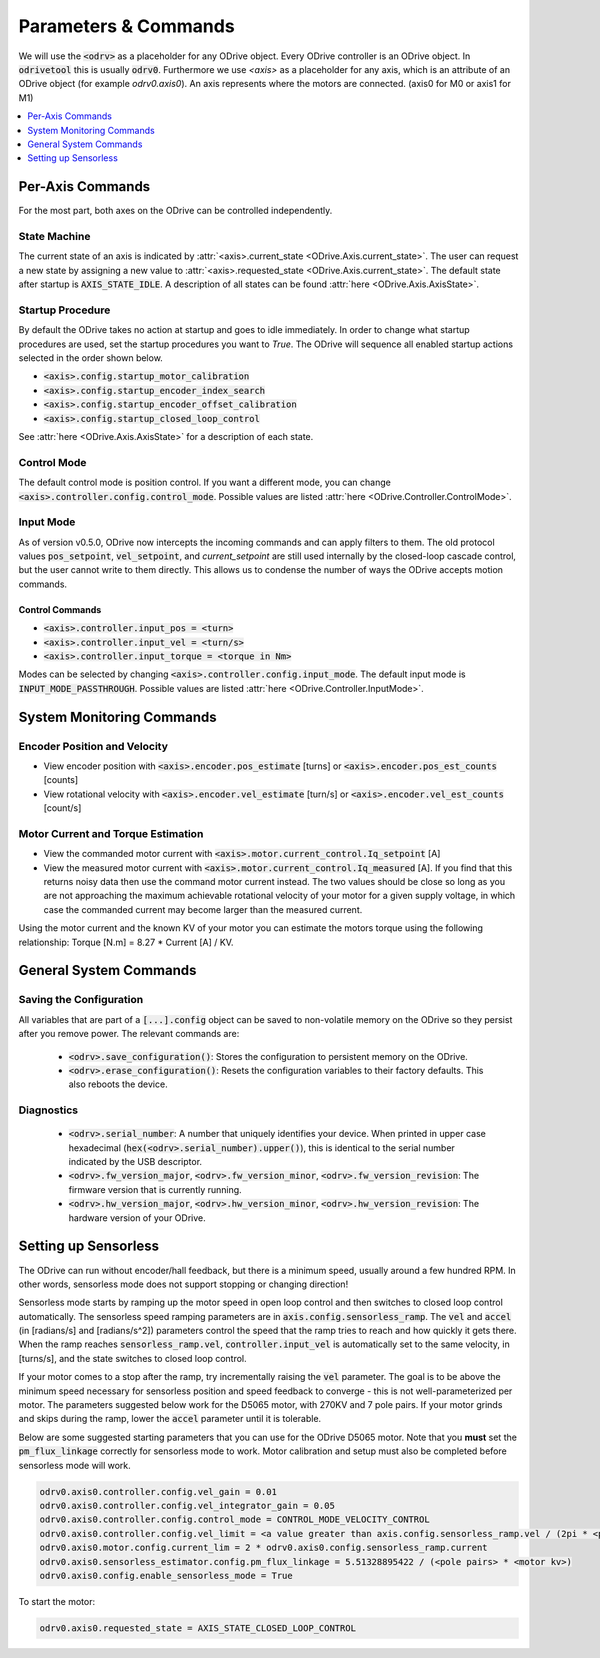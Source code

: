 
.. _commands-doc:

================================================================================
Parameters & Commands
================================================================================

We will use the :code:`<odrv>` as a placeholder for any ODrive object. Every ODrive controller is an ODrive object. In :code:`odrivetool` this is usually :code:`odrv0`. Furthermore we use `<axis>` as a placeholder for any axis, which is an attribute of an ODrive object (for example `odrv0.axis0`). An axis represents where the motors are connected. (axis0 for M0 or axis1 for M1)

.. contents::
   :depth: 1
   :local:

Per-Axis Commands
-------------------------------------------------------------------------------

For the most part, both axes on the ODrive can be controlled independently.

State Machine
~~~~~~~~~~~~~~~~~~~~~~~~~~~~~~~~~~~~~~~~~~~~~~~~~~~~~~~~~~~~~~~~~~~~~~~~~~~~~~~~

The current state of an axis is indicated by :attr:`<axis>.current_state <ODrive.Axis.current_state>`. 
The user can request a new state by assigning a new value to :attr:`<axis>.requested_state <ODrive.Axis.current_state>`. 
The default state after startup is :code:`AXIS_STATE_IDLE`. A description of all states can be found :attr:`here <ODrive.Axis.AxisState>`.

.. _commands-startup-procedure:

Startup Procedure
~~~~~~~~~~~~~~~~~~~~~~~~~~~~~~~~~~~~~~~~~~~~~~~~~~~~~~~~~~~~~~~~~~~~~~~~~~~~~~~~

By default the ODrive takes no action at startup and goes to idle immediately.
In order to change what startup procedures are used, set the startup procedures you want to `True`.
The ODrive will sequence all enabled startup actions selected in the order shown below.

* :code:`<axis>.config.startup_motor_calibration`
* :code:`<axis>.config.startup_encoder_index_search`
* :code:`<axis>.config.startup_encoder_offset_calibration`
* :code:`<axis>.config.startup_closed_loop_control`

See :attr:`here <ODrive.Axis.AxisState>` for a description of each state.

Control Mode
~~~~~~~~~~~~~~~~~~~~~~~~~~~~~~~~~~~~~~~~~~~~~~~~~~~~~~~~~~~~~~~~~~~~~~~~~~~~~~~~

The default control mode is position control.
If you want a different mode, you can change :code:`<axis>.controller.config.control_mode`.
Possible values are listed :attr:`here <ODrive.Controller.ControlMode>`.

Input Mode
~~~~~~~~~~~~~~~~~~~~~~~~~~~~~~~~~~~~~~~~~~~~~~~~~~~~~~~~~~~~~~~~~~~~~~~~~~~~~~~~

As of version v0.5.0, ODrive now intercepts the incoming commands and can apply filters to them. 
The old protocol values :code:`pos_setpoint`, :code:`vel_setpoint`, and `current_setpoint` are still used internally by the closed-loop cascade control, but the user cannot write to them directly.  
This allows us to condense the number of ways the ODrive accepts motion commands. 


Control Commands
********************************************************************************

* :code:`<axis>.controller.input_pos = <turn>`
* :code:`<axis>.controller.input_vel = <turn/s>`
* :code:`<axis>.controller.input_torque = <torque in Nm>`

Modes can be selected by changing :code:`<axis>.controller.config.input_mode`.
The default input mode is :code:`INPUT_MODE_PASSTHROUGH`.
Possible values are listed :attr:`here <ODrive.Controller.InputMode>`.

System Monitoring Commands
-------------------------------------------------------------------------------

Encoder Position and Velocity
~~~~~~~~~~~~~~~~~~~~~~~~~~~~~~~~~~~~~~~~~~~~~~~~~~~~~~~~~~~~~~~~~~~~~~~~~~~~~~~~

* View encoder position with :code:`<axis>.encoder.pos_estimate` [turns] or :code:`<axis>.encoder.pos_est_counts` [counts]
* View rotational velocity with :code:`<axis>.encoder.vel_estimate` [turn/s] or :code:`<axis>.encoder.vel_est_counts` [count/s]

Motor Current and Torque Estimation
~~~~~~~~~~~~~~~~~~~~~~~~~~~~~~~~~~~~~~~~~~~~~~~~~~~~~~~~~~~~~~~~~~~~~~~~~~~~~~~~

* View the commanded motor current with :code:`<axis>.motor.current_control.Iq_setpoint` [A] 
* View the measured motor current with :code:`<axis>.motor.current_control.Iq_measured` [A]. 
  If you find that this returns noisy data then use the command motor current instead. 
  The two values should be close so long as you are not approaching the maximum achievable rotational velocity of your motor for a given supply voltage, in which case the commanded current may become larger than the measured current. 

Using the motor current and the known KV of your motor you can estimate the motors torque using the following relationship: Torque [N.m] = 8.27 * Current [A] / KV. 

General System Commands
-------------------------------------------------------------------------------

Saving the Configuration
~~~~~~~~~~~~~~~~~~~~~~~~~~~~~~~~~~~~~~~~~~~~~~~~~~~~~~~~~~~~~~~~~~~~~~~~~~~~~~~~

All variables that are part of a :code:`[...].config` object can be saved to non-volatile memory on the ODrive so they persist after you remove power. 
The relevant commands are:

 * :code:`<odrv>.save_configuration()`: Stores the configuration to persistent memory on the ODrive.
 * :code:`<odrv>.erase_configuration()`: Resets the configuration variables to their factory defaults. This also reboots the device.

Diagnostics
~~~~~~~~~~~~~~~~~~~~~~~~~~~~~~~~~~~~~~~~~~~~~~~~~~~~~~~~~~~~~~~~~~~~~~~~~~~~~~~~

 * :code:`<odrv>.serial_number`: A number that uniquely identifies your device. When printed in upper case hexadecimal (:code:`hex(<odrv>.serial_number).upper()`), this is identical to the serial number indicated by the USB descriptor.
 * :code:`<odrv>.fw_version_major`, :code:`<odrv>.fw_version_minor`, :code:`<odrv>.fw_version_revision`: The firmware version that is currently running.
 * :code:`<odrv>.hw_version_major`, :code:`<odrv>.hw_version_minor`, :code:`<odrv>.hw_version_revision`: The hardware version of your ODrive.

.. _sensorless-setup:

Setting up Sensorless
-------------------------------------------------------------------------------

The ODrive can run without encoder/hall feedback, but there is a minimum speed, usually around a few hundred RPM. 
In other words, sensorless mode does not support stopping or changing direction!

Sensorless mode starts by ramping up the motor speed in open loop control and then switches to closed loop control automatically. 
The sensorless speed ramping parameters are in :code:`axis.config.sensorless_ramp`. 
The :code:`vel` and :code:`accel` (in [radians/s] and [radians/s^2]) parameters control the speed that the ramp tries to reach and how quickly it gets there. 
When the ramp reaches :code:`sensorless_ramp.vel`, :code:`controller.input_vel` is automatically set to the same velocity, in [turns/s], and the state switches to closed loop control.

If your motor comes to a stop after the ramp, try incrementally raising the :code:`vel` parameter. 
The goal is to be above the minimum speed necessary for sensorless position and speed feedback to converge - this is not well-parameterized per motor. 
The parameters suggested below work for the D5065 motor, with 270KV and 7 pole pairs. 
If your motor grinds and skips during the ramp, lower the :code:`accel` parameter until it is tolerable.

Below are some suggested starting parameters that you can use for the ODrive D5065 motor. 
Note that you **must** set the :code:`pm_flux_linkage` correctly for sensorless mode to work. 
Motor calibration and setup must also be completed before sensorless mode will work.


.. code:: iPython

   odrv0.axis0.controller.config.vel_gain = 0.01
   odrv0.axis0.controller.config.vel_integrator_gain = 0.05
   odrv0.axis0.controller.config.control_mode = CONTROL_MODE_VELOCITY_CONTROL
   odrv0.axis0.controller.config.vel_limit = <a value greater than axis.config.sensorless_ramp.vel / (2pi * <pole_pairs>)>
   odrv0.axis0.motor.config.current_lim = 2 * odrv0.axis0.config.sensorless_ramp.current
   odrv0.axis0.sensorless_estimator.config.pm_flux_linkage = 5.51328895422 / (<pole pairs> * <motor kv>)
   odrv0.axis0.config.enable_sensorless_mode = True


To start the motor:

.. code:: iPython
  
      odrv0.axis0.requested_state = AXIS_STATE_CLOSED_LOOP_CONTROL

